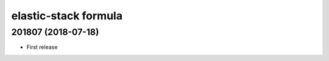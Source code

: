elastic-stack formula
=====================

201807 (2018-07-18)
-------------------

- First release
